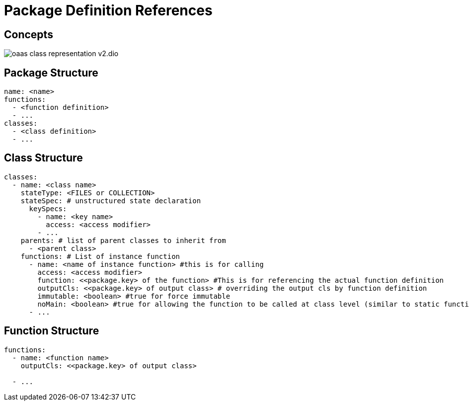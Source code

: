 = Package Definition References
:toc:
:toc-placement: preamble
:toclevels: 2


== Concepts

image:diagrams/oaas_class_representation_v2.dio.png[]

== Package Structure

[source,yaml]
----
name: <name>
functions:
  - <function definition>
  - ...
classes:
  - <class definition>
  - ...
----

== Class Structure
[source,yaml]
----
classes:
  - name: <class name>
    stateType: <FILES or COLLECTION>
    stateSpec: # unstructured state declaration
      keySpecs:
        - name: <key name>
          access: <access modifier>
        - ...
    parents: # list of parent classes to inherit from
      - <parent class>
    functions: # List of instance function
      - name: <name of instance function> #this is for calling
        access: <access modifier>
        function: <<package.key> of the function> #This is for referencing the actual function definition
        outputCls: <<package.key> of output class> # overriding the output cls by function definition
        immutable: <boolean> #true for force immutable
        noMain: <boolean> #true for allowing the function to be called at class level (similar to static function in Java)
      - ...
----

== Function Structure

[source,yaml]
----
functions:
  - name: <function name>
    outputCls: <<package.key> of output class>

  - ...
----
